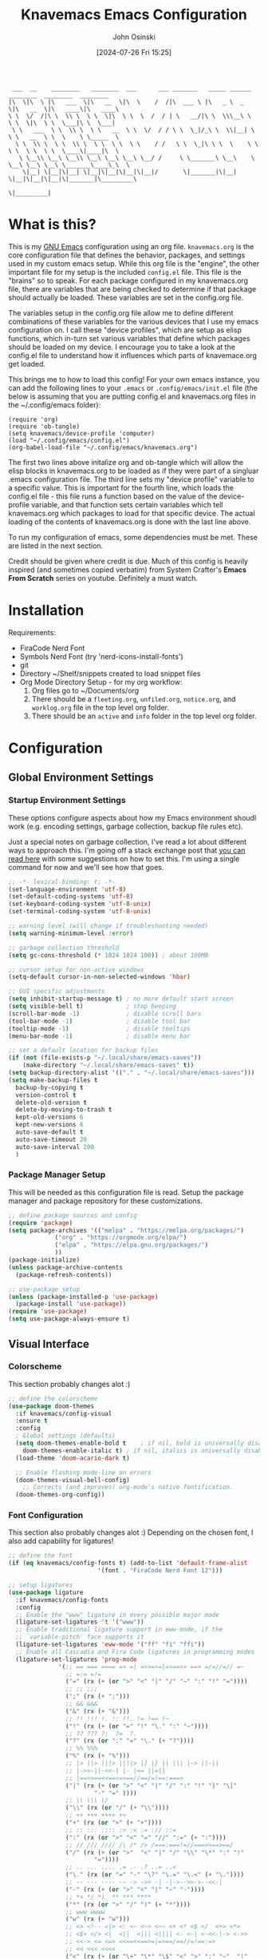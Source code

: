 #+TITLE: Knavemacs Emacs Configuration
#+AUTHOR: John Osinski
#+EMAIL: johnosinski80@gmail.com
#+DATE: [2024-07-26 Fri 15:25]

:  ___  __    ________   ________  ___      ___ _______   _____ ______   ________  ________  ________
: |\  \|\  \ |\   ___  \|\   __  \|\  \    /  /|\  ___ \ |\   _ \  _   \|\   __  \|\   ____\|\   ____\
: \ \  \/  /|\ \  \\ \  \ \  \|\  \ \  \  /  / | \   __/|\ \  \\\__\ \  \ \  \|\  \ \  \___|\ \  \___|
:  \ \   ___  \ \  \\ \  \ \   __  \ \  \/  / / \ \  \_|/_\ \  \\|__| \  \ \   __  \ \  \    \ \_____  \
:   \ \  \\ \  \ \  \\ \  \ \  \ \  \ \    / /   \ \  \_|\ \ \  \    \ \  \ \  \ \  \ \  \____\|____|\  \
:    \ \__\\ \__\ \__\\ \__\ \__\ \__\ \__/ /     \ \_______\ \__\    \ \__\ \__\ \__\ \_______\____\_\  \
:     \|__| \|__|\|__| \|__|\|__|\|__|\|__|/       \|_______|\|__|     \|__|\|__|\|__|\|_______|\_________\
:                                                                                              \|_________|

* What is this?
This is my [[https://www.gnu.org/software/emacs/][GNU Emacs]] configuration using an org file. ~knavemacs.org~ is the
core configuration file that defines the behavior, packages, and settings used
in my custom emacs setup. While this org file is the "engine", the other
important file for my setup is the included ~config.el~ file. This file is the
"brains" so to speak. For each package configured in my knavemacs.org file,
there are variables that are being checked to determine if that package should
actually be loaded. These variables are set in the config.org file.

The variables setup in the config.org file allow me to define different
combinations of these variables for the various devices that I use my emacs
configuration on. I call these "device profiles", which are setup as elisp
functions, which in-turn set various variables that define which packages should
be loaded on my device. I encourage you to take a look at the config.el file to
understand how it influences which parts of knavemace.org get loaded.

This brings me to how to load this config!  For your own emacs instance, you can
add the following lines to your ~.emacs~ or ~.config/emacs/init.el~ file (the
below is assuming that you are putting config.el and knavemacs.org files in the
~/.config/emacs folder):

: (require 'org)
: (require 'ob-tangle)
: (setq knavemacs/device-profile 'computer)
: (load "~/.config/emacs/config.el")
: (org-babel-load-file "~/.config/emacs/knavemacs.org")

The first two lines above initalize org and ob-tangle which will allow the
elisp blocks in knavemacs.org to be loaded as if they were part of a singluar
.emacs configuration file. The third line sets my "device profile" variable
to a specific value. This is important for the fourth line, which loads
the config.el file - this file runs a function based on the value of the
device-profile variable, and that function sets certain variables which tell
knavemacs.org which packages to load for that specific device. The actual
loading of the contents of knavemacs.org is done with the last line above.

To run my configuration of emacs, some dependencies must be met. These are
listed in the next section.

Credit should be given where credit is due. Much of this config is heavily
inspired (and sometimes copied verbatim) from System Crafter's *Emacs From Scratch*
series on youtube. Definitely a must watch.

* Installation
Requirements:
- FiraCode Nerd Font
- Symbols Nerd Font (try 'nerd-icons-install-fonts')
- git
- Directory ~/Shelf/snippets created to load snippet files
- Org Mode Directory Setup - for my org workflow:
  1) Org files go to ~/Documents/org
  2) There should be a =fleeting.org=, =unfiled.org=, =notice.org=, and
     =worklog.org= file in the top level org folder.
  3) There should be an =active= and =info= folder in the top level org folder.
     
* Configuration

** Global Environment Settings
*** Startup Environment Settings

These options configure aspects about how my Emacs environment shoudl
work (e.g. encoding settings, garbage collection, backup file rules etc).

Just a special notes on garbage collection, I've read a lot about
different ways to approach this. I'm going off a stack exchange post
that [[https://emacs.stackexchange.com/question/34342/is-there-any-downside-to-setting-gc-cons-threshold-very-high-and-collecting-ga][you can read here]] with some suggestions on how to set this. I'm
using a single command for now and we'll see how that goes.

#+BEGIN_SRC emacs-lisp
  ;; -*- lexical-binding: t; -*-
  (set-language-environment 'utf-8)
  (set-default-coding-systems 'utf-8)
  (set-keyboard-coding-system 'utf-8-unix)
  (set-terminal-coding-system 'utf-8-unix)

  ;; warning level (will change if troubleshooting needed)
  (setq warning-minimum-level :error)

  ;; garbage collection threshold
  (setq gc-cons-threshold (* 1024 1024 100)) ; about 100MB

  ;; cursor setup for non-active windows
  (setq-default cursor-in-non-selected-windows 'hbar)

  ;; GUI specific adjustments
  (setq inhibit-startup-message t) ; no more default start screen
  (setq visible-bell t)            ; stop beeping
  (scroll-bar-mode -1)             ; disable scroll bars
  (tool-bar-mode -1)               ; disable tool bar
  (tooltip-mode -1)                ; disable tooltips
  (menu-bar-mode -1)               ; disable menu bar

  ;; set a default location for backup files
  (if (not (file-exists-p "~/.local/share/emacs-saves"))
      (make-directory "~/.local/share/emacs-saves" t))
  (setq backup-directory-alist '(("." . "~/.local/share/emacs-saves")))
  (setq make-backup-files t
	backup-by-copying t
	version-control t
	delete-old-version t
	delete-by-moving-to-trash t
	kept-old-versions 6
	kept-new-versions 6
	auto-save-default t
	auto-save-timeout 20
	auto-save-interval 200
	)
#+END_SRC

*** Package Manager Setup
This will be needed as this configuration file is read. Setup the package
manager and package repository for these customizations.

#+BEGIN_SRC emacs-lisp
    ;; define package sources and config
    (require 'package)
    (setq package-archives '(("melpa" . "https://melpa.org/packages/")
			     ("org" . "https://orgmode.org/elpa/")
			     ("elpa" . "https://elpa.gnu.org/packages/")
			     ))
    (package-initialize)
    (unless package-archive-contents
      (package-refresh-contents))

    ;; use-package setup
    (unless (package-installed-p 'use-package)
      (package-install 'use-package))
    (require 'use-package)
    (setq use-package-always-ensure t)
#+END_SRC


** Visual Interface
*** Colorscheme
This section probably changes alot :)

#+BEGIN_SRC emacs-lisp
  ;; define the colorscheme
  (use-package doom-themes
    :if knavemacs/config-visual
    :ensure t
    :config
    ; Global settings (defaults)
    (setq doom-themes-enable-bold t    ; if nil, bold is universally disabled
	  doom-themes-enable-italic t) ; if nil, italics is universally disabled
    (load-theme 'doom-acario-dark t)

    ;; Enable flashing mode-line on errors
    (doom-themes-visual-bell-config)
      ;; Corrects (and improves) org-mode's native fontification.
    (doom-themes-org-config))
#+END_SRC

*** Font Configuration
This section also probably changes alot :)
Depending on the chosen font, I also add capability for ligatures!

#+BEGIN_SRC emacs-lisp
  ;; define the font
  (if (eq knavemacs/config-fonts t) (add-to-list 'default-frame-alist
					       '(font . "FiraCode Nerd Font 12")))

  ;; setup ligatures
  (use-package ligature
    :if knavemacs/config-fonts
    :config
    ;; Enable the "www" ligature in every possible major mode
    (ligature-set-ligatures 't '("www"))
    ;; Enable traditional ligature support in eww-mode, if the
    ;; `variable-pitch' face supports it
    (ligature-set-ligatures 'eww-mode '("ff" "fi" "ffi"))
    ;; Enable all Cascadia and Fira Code ligatures in programming modes
    (ligature-set-ligatures 'prog-mode
			    '(;; == === ==== => =| =>>=>=|=>==>> ==< =/=//=// =~
			      ;; =:= =!=
			      ("=" (rx (+ (or ">" "<" "|" "/" "~" ":" "!" "="))))
			      ;; ;; ;;;
			      (";" (rx (+ ";")))
			      ;; && &&&
			      ("&" (rx (+ "&")))
			      ;; !! !!! !. !: !!. != !== !~
			      ("!" (rx (+ (or "=" "!" "\." ":" "~"))))
			      ;; ?? ??? ?:  ?=  ?.
			      ("?" (rx (or ":" "=" "\." (+ "?"))))
			      ;; %% %%%
			      ("%" (rx (+ "%")))
			      ;; |> ||> |||> ||||> |] |} || ||| |-> ||-||
			      ;; |->>-||-<<-| |- |== ||=||
			      ;; |==>>==<<==<=>==//==/=!==:===>
			      ("|" (rx (+ (or ">" "<" "|" "/" ":" "!" "}" "\]"
					      "-" "=" ))))
			      ;; \\ \\\ \/
			      ("\\" (rx (or "/" (+ "\\"))))
			      ;; ++ +++ ++++ +>
			      ("+" (rx (or ">" (+ "+"))))
			      ;; :: ::: :::: :> :< := :// ::=
			      (":" (rx (or ">" "<" "=" "//" ":=" (+ ":"))))
			      ;; // /// //// /\ /* /> /===:===!=//===>>==>==/
			      ("/" (rx (+ (or ">"  "<" "|" "/" "\\" "\*" ":" "!"
					      "="))))
			      ;; .. ... .... .= .- .? ..= ..<
			      ("\." (rx (or "=" "-" "\?" "\.=" "\.<" (+ "\."))))
			      ;; -- --- ---- -~ -> ->> -| -|->-->>->--<<-|
			      ("-" (rx (+ (or ">" "<" "|" "~" "-"))))
			      ;; *> */ *)  ** *** ****
			      ("*" (rx (or ">" "/" ")" (+ "*"))))
			      ;; www wwww
			      ("w" (rx (+ "w")))
			      ;; <> <!-- <|> <: <~ <~> <~~ <+ <* <$ </  <+> <*>
			      ;; <$> </> <|  <||  <||| <|||| <- <-| <-<<-|-> <->>
			      ;; <<-> <= <=> <<==<<==>=|=>==/==//=!==:=>
			      ;; << <<< <<<<
			      ("<" (rx (+ (or "\+" "\*" "\$" "<" ">" ":" "~"  "!"
					      "-"  "/" "|" "="))))
			      ;; >: >- >>- >--|-> >>-|-> >= >== >>== >=|=:=>>
			      ;; >> >>> >>>>
			      (">" (rx (+ (or ">" "<" "|" "/" ":" "=" "-"))))
			      ;; #: #= #! #( #? #[ #{ #_ #_( ## ### #####
			      ("#" (rx (or ":" "=" "!" "(" "\?" "\[" "{" "_(" "_"
					   (+ "#"))))
			      ;; ~~ ~~~ ~=  ~-  ~@ ~> ~~>
			      ("~" (rx (or ">" "=" "-" "@" "~>" (+ "~"))))
			      ;; __ ___ ____ _|_ __|____|_
			      ("_" (rx (+ (or "_" "|"))))
			      ;; Fira code: 0xFF 0x12
			      ("0" (rx (and "x" (+ (in "A-F" "a-f" "0-9")))))
			      ;; Fira code:
			      "Fl"  "Tl"  "fi"  "fj"  "fl"  "ft"
			      ;; The few not covered by the regexps.
			      "{|"  "[|"  "]#"  "(*"  "}#"  "$>"  "^="))
    ;; Enables ligature checks globally in all buffers. You can also do it
    ;; per mode with `ligature-mode'.
    (global-ligature-mode t))
#+END_SRC

*** Line Number Configuration
I set the fill-column amount so that I can automatically wrap
paragraphs using the keybind ~M-q~.  I like to use line numbers on the
left-hand side, and like to have relative (visual!)  line numbers
shown so I know how far apart various lines are from my current cursor
location.

#+BEGIN_SRC emacs-lisp
  ;; set fill column amount and line numbers style
  (setq-default fill-column 80)
  (column-number-mode)

  (defun knavemacs/no-line-nums-hook ()
    (display-line-numbers-mode 0))

  (setq display-line-numbers-type 'visual)
  (global-display-line-numbers-mode t)
  (dolist (mode '(term-mode-hook
		  eshell-mode-hook
		  dired-mode-hook))
    (add-hook mode 'knavemacs/no-line-nums-hook))
#+END_SRC

*** Which Key
Which key is a fantastic interface to inform the user what additional
key-presses will correspond to what actions with a clean, sleak user
interface.

#+BEGIN_SRC emacs-lisp
  ;; which-key configuration
  (use-package which-key
    :if knavemacs/config-visual
    :init (which-key-mode)
    :diminish
    :config
    (setq which-key-idle-delay 1.8))
#+END_SRC

*** Visual Undo
Vundo is a great undo tree visualizer interface.

#+BEGIN_SRC emacs-lisp
  ;; vundo configuration
  (use-package vundo
    :if knavemacs/config-visual
    )
#+END_SRC

*** Fuzzy Finding Framework
Vertico and its ecosystem are unmatched in the area of fuzzy finding completions!
| Vertico        | Minibuffer Completions                                    |
| Savehist       | Most recent prior matches appear on top of list           |
| Marginalia     | Extra information in the margins of vertico completions   |
| Orderless      | Orderless fuzzy finding algorithm                         |
| Embark         | Context menu mini-buffer actions using keys               |
| Consult        | Streamlined, taylored commands using the verico framework |
| Embark-Consult | Connection point between embark and consult               |

#+BEGIN_SRC emacs-lisp
  ;; PURPOSE: minimal completion system in the likes of helm and ivy
  (use-package vertico
    :if knavemacs/config-fuzzyfind
    :bind (:map vertico-map
                ("C-j" . vertico-next)
                ("C-k" . vertico-previous)
                ("C-f" . vertico-exit)
                :map minibuffer-local-map
                ("M-h" . backward-kill-word))
    :custom
    (vertico-cycle t)
    :init
    (vertico-mode))


  ;; PURPOSE: built in emacs package that works with vertico, show recent completion selections used
  (use-package savehist
    :if knavemacs/config-fuzzyfind
    :init
    (savehist-mode))


  ;; PURPOSE: provides extra metadata in margins of vertico completions
  (use-package marginalia
    :if knavemacs/config-fuzzyfind
    :after vertico
    :custom
    (marginalia-annotators '(marginalia-annotators-heavy marginalia-annotators-light nil))
    :init
    (marginalia-mode))

  ;; PURPOSE: provides and orderless algorithm for fuzzy finding
  (use-package orderless
    :if knavemacs/config-fuzzyfind
    :ensure t
    :custom
    (completion-styles '(orderless basic))
    (completion-category-overrides '((file (styles basic partial-completion)))))

  ;; PURPOSE: Minibuffer actions based on vertico completions
  (use-package embark
    :if knavemacs/config-fuzzyfind
    :ensure t

    :bind
    (("C-." . embark-act)         ;; pick some comfortable binding
     ("C-;" . embark-dwim)        ;; good alternative: M-.
     ("C-h B" . embark-bindings)) ;; alternative for `describe-bindings'

    :init

    ;; Optionally replace the key help with a completing-read interface
    (setq prefix-help-command #'embark-prefix-help-command)

    ;; Show the Embark target at point via Eldoc.  You may adjust the Eldoc
    ;; strategy, if you want to see the documentation from multiple providers.
    ;; (add-hook 'eldoc-documentation-functions #'embark-eldoc-first-target)
    ;; (setq eldoc-documentation-strategy #'eldoc-documentation-compose-eagerly)

    :config

    ;; Hide the mode line of the Embark live/completions buffers
    (add-to-list 'display-buffer-alist
                 '("\\`\\*Embark Collect \\(Live\\|Completions\\)\\*"
                   nil
                   (window-parameters (mode-line-format . none)))))


  ;; PURPOSE: provides alternative, taylored commands for various search / switch functions using the current completion framework
  (use-package consult
    :if knavemacs/config-fuzzyfind
    ;; Replace bindings. Lazily loaded due by `use-package'.
    :bind (;; C-c bindings in `mode-specific-map'
           ("C-c M-x" . consult-mode-command)
           ("C-c h" . consult-history)
           ("C-c k" . consult-kmacro)
           ("C-c m" . consult-man)
           ("C-c i" . consult-info)
           ([remap Info-search] . consult-info)
           ;; C-x bindings in `ctl-x-map'
           ("C-x M-:" . consult-complex-command)     ;; orig. repeat-complex-command
           ("C-x b" . consult-buffer)                ;; orig. switch-to-buffer
           ("C-x 4 b" . consult-buffer-other-window) ;; orig. switch-to-buffer-other-window
           ("C-x 5 b" . consult-buffer-other-frame)  ;; orig. switch-to-buffer-other-frame
           ("C-x r b" . consult-bookmark)            ;; orig. bookmark-jump
                                          ; ("C-x p b" . consult-project-buffer)    ;; moved to overall key binds section
           ;; Custom M-# bindings for fast register access
           ("M-#" . consult-register-load)
           ("M-'" . consult-register-store)          ;; orig. abbrev-prefix-mark (unrelated)
           ("C-M-#" . consult-register)
           ;; Other custom bindings
           ("M-y" . consult-yank-pop)                ;; orig. yank-pop
           ;; M-g bindings in `goto-map'
           ("M-g e" . consult-compile-error)
           ("M-g f" . consult-flymake)               ;; Alternative: consult-flycheck
           ("M-g g" . consult-goto-line)             ;; orig. goto-line
           ("M-g M-g" . consult-goto-line)           ;; orig. goto-line
           ("M-g o" . consult-outline)               ;; Alternative: consult-org-heading
           ("M-g m" . consult-mark)
           ("M-g k" . consult-global-mark)
           ("M-g i" . consult-imenu)
           ("M-g I" . consult-imenu-multi)
           ;; M-s bindings in `search-map'
           ("M-s d" . consult-find)
           ("M-s D" . consult-locate)
           ("M-s g" . consult-grep)
           ("M-s G" . consult-git-grep)
           ("M-s r" . consult-ripgrep)
           ("M-s L" . consult-line-multi)
           ("M-s k" . consult-keep-lines)
           ("M-s u" . consult-focus-lines)
           ;; Isearch integration
           ("M-s e" . consult-isearch-history)
           :map isearch-mode-map
           ("M-e" . consult-isearch-history)         ;; orig. isearch-edit-string
           ("M-s e" . consult-isearch-history)       ;; orig. isearch-edit-string
           ("M-s l" . consult-line)                  ;; needed by consult-line to detect isearch
           ("M-s L" . consult-line-multi)            ;; needed by consult-line to detect isearch
           ;; Minibuffer history
           :map minibuffer-local-map
           ("M-s" . consult-history)                 ;; orig. next-matching-history-element
           ("M-r" . consult-history))                ;; orig. previous-matching-history-element

    ;; Enable automatic preview at point in the *Completions* buffer. This is
    ;; relevant when you use the default completion UI.
    :hook (completion-list-mode . consult-preview-at-point-mode)

    ;; The :init configuration is always executed (Not lazy)
    :init

    ;; Optionally configure the register formatting. This improves the register
    ;; preview for `consult-register', `consult-register-load',
    ;; `consult-register-store' and the Emacs built-ins.
    (setq register-preview-delay 0.5
          register-preview-function #'consult-register-format)

    ;; Optionally tweak the register preview window.
    ;; This adds thin lines, sorting and hides the mode line of the window.
    (advice-add #'register-preview :override #'consult-register-window)

    ;; Use Consult to select xref locations with preview
    (setq xref-show-xrefs-function #'consult-xref
          xref-show-definitions-function #'consult-xref)

    ;; Configure other variables and modes in the :config section,
    ;; after lazily loading the package.
    :config

    ;; Optionally configure preview. The default value
    ;; is 'any, such that any key triggers the preview.
    ;; (setq consult-preview-key 'any)
    ;; (setq consult-preview-key "M-.")
    ;; (setq consult-preview-key '("S-<down>" "S-<up>"))
    ;; For some commands and buffer sources it is useful to configure the
    ;; :preview-key on a per-command basis using the `consult-customize' macro.
    (consult-customize
     consult-theme :preview-key '(:debounce 0.2 any)
     consult-ripgrep consult-git-grep consult-grep
     consult-bookmark consult-recent-file consult-xref
     consult--source-bookmark consult--source-file-register
     consult--source-recent-file consult--source-project-recent-file
     ;; :preview-key "M-."
     :preview-key '(:debounce 0.4 any))

    ;; Optionally configure the narrowing key.
    ;; Both  and C-+ work reasonably well.
    (setq consult-narrow-key "<") ;; "C-+"

    ;; Optionally make narrowing help available in the minibuffer.
    ;; You may want to use `embark-prefix-help-command' or which-key instead.
    ;; (define-key consult-narrow-map (vconcat consult-narrow-key "?") #'consult-narrow-help)

    ;; By default `consult-project-function' uses `project-root' from project.el.
    ;; Optionally configure a different project root function.
      ;;;; 1. project.el (the default)
    ;; (setq consult-project-function #'consult--default-project--function)
      ;;;; 2. vc.el (vc-root-dir)
    ;; (setq consult-project-function (lambda (_) (vc-root-dir)))
      ;;;; 3. locate-dominating-file
    ;; (setq consult-project-function (lambda (_) (locate-dominating-file "." ".git")))
      ;;;; 4. projectile.el (projectile-project-root)
    ;; (autoload 'projectile-project-root "projectile")
    ;; (setq consult-project-function (lambda (_) (projectile-project-root)))
      ;;;; 5. No project support
    ;; (setq consult-project-function nil)
    )

  ;; PURPOSE: provides an integration point between embark and consult packages
  (use-package embark-consult
    :if knavemacs/config-fuzzyfind
    )

#+END_SRC

*** Nerd Font Icons
I use the nerd-icons family of packages for consistent nerd icons in GUI and
terminal!

#+BEGIN_SRC emacs-lisp
  ;; PACKAGE: nerd-icons
  ;; PURPOSE: fancy icons in GUI and terminal emacs
  (use-package nerd-icons
    :if knavemacs/config-visual-icons
    )
#+END_SRC

#+BEGIN_SRC emacs-lisp
  ;; PACKAGE: nerd-icons-dired
  ;; PURPOSE: fancy icons in dired buffers
  (use-package nerd-icons-dired
    :if knavemacs/config-visual-icons
    :after nerd-icons
    :hook
    (dired-mode . nerd-icons-dired-mode))
#+END_SRC

#+BEGIN_SRC emacs-lisp
  ;; PACKAGE: nerd-icons-completion
  ;; PURPOSE: fancy icons in completion buffers
  (use-package nerd-icons-completion
    :if knavemacs/config-visual-icons
    :after vertico marginalia nerd-icons
    :config
    (nerd-icons-completion-mode)
    (add-hook 'marginalia-mode-hook #'nerd-icons-completion-marginalia-setup))
#+END_SRC

#+BEGIN_SRC emacs-lisp
  ;; PACKAGE: nerd-icons-ibuffer
  ;; PURPOSE: fancy icons in ibuffer
  (use-package nerd-icons-ibuffer
    :if knavemacs/config-visual-icons
    :after nerd-icons
    :hook (ibuffer-mode . nerd-icons-ibuffer-mode))
#+END_SRC

*** Mode Line Configuration
I wrote my own mode-line. First I have functions that provide font face
configuration. Following that is the actual mode-line definition.

#+BEGIN_SRC emacs-lisp
  ;; Start with the faces for the meow mode indicator
  (defface knavemacs/face-meow-normal
    '((t :foreground "#bcbcbc"
	 ))
    "Face for Normal Mode"
    :group 'knavemacs/mode-line-faces)

  (defface knavemacs/face-meow-insert
    '((t :foreground "#66CC22"
	 :weight bold
	 ))
    "Face for Insert Mode"
    :group 'knavemacs/mode-line-faces)

  (defface knavemacs/face-meow-keypad
    '((t :foreground "#aa0066"
	 :background "#090909"
	 :weight bold
	 ))
    "Face for keypad Mode"
    :group 'knavemacs/mode-line-faces)

  (defface knavemacs/face-meow-motion
    '((t :foreground "#b57123"
	 ))
    "Face for motion Mode"
    :group 'knavemacs/mode-line-faces)

  (defface knavemacs/face-meow-beacon
    '((t :foreground "#bb1213"
	 :weight bold
	 ))
    "Face for beacon Mode"
    :group 'knavemacs/mode-line-faces)

  ;; construct the meow mode indicator
  (defun knavemacs/modeline-faces-meow ()
    (cond (meow-normal-mode 'knavemacs/face-meow-normal)
	  (meow-insert-mode 'knavemacs/face-meow-insert)
	  (meow-motion-mode 'knavemacs/face-meow-motion)
	  (meow-keypad-mode 'knavemacs/face-meow-keypad)
	  (meow-beacon-mode 'knavemacs/face-meow-beacon)))

  ;; misc mode line faces
  (defface knavemacs/modeline-faces-readonly
    '((t :foreground "#AA1523"
	 :weight bold
	 ))
    "Face for readonly indicator"
    :group 'knavemacs/mode-line-faces)

  (defface knavemacs/modeline-faces-modified
    '((t :foreground "#d59123"
	 :weight bold
	 ))
    "Face for modified indicator"
    :group 'knavemacs/mode-line-faces)

  (defface knavemacs/modeline-faces-kmacrorec
    '((t :foreground "#AA1122"
	 :weight bold
	 ))
    "Face for kmacro record indicator"
    :group 'knavemacs/mode-line-faces)
#+END_SRC

#+BEGIN_SRC emacs-lisp
  ;; Let's define the modules I will use.

  ;; modeline module: meow indicator
  (defvar-local knavemacs/modeline-meow-indicator
      '(:eval
	(when (mode-line-window-selected-p)
	  (propertize (meow-indicator) 'face (knavemacs/modeline-faces-meow))))
    "Modeline module to provide a meow mode indicator.")

  ;; modeline module: readonly indicator
  (defvar-local knavemacs/modeline-readonly-indicator
      '(:eval
	(when buffer-read-only
	  (propertize "" 'face 'knavemacs/modeline-faces-readonly)))
    "Modeline module to provide a readonly indicator for appropriate buffers")

  ;; modeline module: modified indicator
  (defvar-local knavemacs/modeline-modified-indicator
      '(:eval
	(when (buffer-modified-p)
	  (propertize "" 'face 'knavemacs/modeline-faces-modified)))
    "Modeline module to provide a modified indicator for appropriate buffers")

  ;; modeline module: buffer name
  (defvar-local knavemacs/modeline-bufname
      '(:eval
	(propertize (buffer-name) 'help-echo (buffer-file-name)))
    "Modeline module to provide the buffer name.")

  ;; modeline module: major mode icon
  (defvar-local knavemacs/modeline-major-mode-icon
      '(:eval
	(when (mode-line-window-selected-p)
	  (nerd-icons-icon-for-mode major-mode)))
    "Modeline module to provide an icon based on the major mode.")

  ;; modeline module: major mode name
  (defvar-local knavemacs/modeline-major-mode-name
      '(:eval
	(when (mode-line-window-selected-p)
	  mode-name))
    "Modeline module to provide major mode name.")

  ;; modeline module: right display
  (defvar-local knavemacs/modeline-right-display
      '(""
	" L%l:C%c "
	"[%p]")
    "Modeline module to provide minimal modeline info aligned right.")

  ;; modeline module: kmacro record indicator
  (defvar-local knavemacs/modeline-kmacro-indicator
      '(:eval
	(when defining-kbd-macro
	  (propertize " (󰑋 MACRO)" 'face 'knavemacs/modeline-faces-kmacrorec)))
    "Modeline module to provide an indicator for when recording kmacros")

  ;; making the modeline modules "risky" variables
  (dolist (construct '(knavemacs/modeline-meow-indicator
			knavemacs/modeline-readonly-indicator
			knavemacs/modeline-modified-indicator
			knavemacs/modeline-bufname
			knavemacs/modeline-major-mode-icon
			knavemacs/modeline-major-mode-name
			knavemacs/modeline-right-display
			knavemacs/modeline-kmacro-indicator))
    (put construct 'risky-local-variable t)) ;; required for modeline local vars

  ;; modeline *function*: fill for alignment
  (defun knavemacs/modeline-fill-for-alignment ()
    "Modeline module to provide filler space until right-aligned items on the modeline"
    (let ((r-length (length (concat (format-mode-line knavemacs/modeline-right-display) (format-mode-line knavemacs/modeline-kmacro-indicator)) )))
      (propertize " "
		  'display `(space :align-to (- right ,r-length)))))

  ;; now construct the actual mode-line
  (when (and
	 knavemacs/config-visual-icons
	 knavemacs/config-keybinds
	 knavemacs/config-visual)
    (setq-default mode-line-format
		  '("%e"
		    " "
		    knavemacs/modeline-meow-indicator
		    mode-line-front-space
		    knavemacs/modeline-readonly-indicator
		    " "
		    knavemacs/modeline-modified-indicator
		    " "
		    knavemacs/modeline-bufname
		    " "
		    knavemacs/modeline-major-mode-icon
		    " "
		    knavemacs/modeline-major-mode-name
		    (:eval (knavemacs/modeline-fill-for-alignment))
		    knavemacs/modeline-right-display
		    knavemacs/modeline-kmacro-indicator)))
#+END_SRC

*** Dashboard
I think using dashboard as a starting buffer works well when emacs launches
as a daemon on startup!

#+BEGIN_SRC emacs-lisp
  (use-package dashboard
    :if knavemacs/config-visual
    :config
    (dashboard-setup-startup-hook)
    (add-hook 'dashboard-mode-hook (lambda () (setq-local global-hl-line-mode nil)))
    (setq initial-buffer-choice (lambda () (get-buffer-create "*dashboard*")))
    :custom
    (dashboard-banner-ascii "
  ██╗  ██╗███╗   ██╗ █████╗ ██╗   ██╗███████╗███╗   ███╗ █████╗  ██████╗███████╗
  ██║ ██╔╝████╗  ██║██╔══██╗██║   ██║██╔════╝████╗ ████║██╔══██╗██╔════╝██╔════╝
  █████╔╝ ██╔██╗ ██║███████║██║   ██║█████╗  ██╔████╔██║███████║██║     ███████╗
  ██╔═██╗ ██║╚██╗██║██╔══██║╚██╗ ██╔╝██╔══╝  ██║╚██╔╝██║██╔══██║██║     ╚════██║
  ██║  ██╗██║ ╚████║██║  ██║ ╚████╔╝ ███████╗██║ ╚═╝ ██║██║  ██║╚██████╗███████║
  ╚═╝  ╚═╝╚═╝  ╚═══╝╚═╝  ╚═╝  ╚═══╝  ╚══════╝╚═╝     ╚═╝╚═╝  ╚═╝ ╚═════╝╚══════╝
   ")
    (dashboard-startup-banner 'ascii)
    (dashboard-banner-logo-title nil)
    (dashboard-center-content t)
    (dashboard-icon-type 'nerd-icons)
    (dashboard-set-heading-icons t)
    (dashboard-set-file-icons t)
    (dashboard-set-init-info t)
    (dashboard-set-footer nil)
    (dashboard-projects-backend 'project-el)
    (dashboard-display-icons-p t)
    (dashboard-items '(
		       (recents . 5)
		       (agenda . 5)
		       (projects . 5)
		       (bookmarks . 5)
		       )))
#+END_SRC 

*** Smart Coloration
I use Rainbow Delimiters to denote nested delims with different colors.
I also use Rainbow Mode to highlight hex colors in their respective color
definitions!

#+BEGIN_SRC emacs-lisp
  ;; PACKAGE: rainbow-delimiters
  ;; PURPOSE: make apparent the nested parenthesis in program code like Elisp
  (use-package rainbow-delimiters
    :if knavemacs/config-visual
    :hook (prog-mode . rainbow-delimiters-mode))
#+END_SRC

#+BEGIN_SRC emacs-lisp
  ;; PACKAGE: rainbow-mode
  ;; PURPOSE: provide color highlighting for rgb/hex codes in the buffer
  (use-package rainbow-mode
    :if knavemacs/config-visual
    )
#+END_SRC

*** Tab Line Configuration
Yes I use tab-line tabs, and I am very choosy about how I like the tab line
represented. Below is some elips that is heavily refractored from a script
written by thread314, much credit goes to them for a lot of the structure
and concepts of the below. Their script can be [[https://github.com/thread314/intuitive-tab-line-mode][found here.]] 

#+BEGIN_SRC emacs-lisp
  ;; manually installed elisp script
  ;; Define the function to be used for tab-line management and
  ;; create the buffer list that will be used for holding the tab buffers
  (setq tab-line-tabs-function 'knavemacs/tab-line-buffers)
  (setq knavemacs/tab-line-buffers-list (list (current-buffer)))
  (defun knavemacs/tab-line-buffers ()
    "Provides a list containing buffers to be shown on the tab line"
    knavemacs/tab-line-buffers-list)

  ;; function to add a new tab for a buffer
  (defun knavemacs/tab-line-add-current-buffer ()
    "Adds the current buffer to the list of tabs."
    (interactive)
    (if
        (and
         (not (seq-contains-p knavemacs/tab-line-buffers-list (current-buffer))) ; exclude already added
         (not (string-match (rx "magit") (buffer-name (current-buffer)))) ;; exclude magit buffers
         (not (string-match (rx "COMMIT_EDITMSG") (buffer-name (current-buffer)))) ;; exclude COMMIT buffers
         (not (string-match (rx "CAPTURE-") (buffer-name (current-buffer)))) ;; exclude capture buffers
         (not (string-match (rx "*org-roam*") (buffer-name (current-buffer)))) ;; exclude org-roam buffers
         (not (string-match (rx "*scratch*") (buffer-name (current-buffer)))) ;; exclude *scratch*
         (not (string-match (rx "*Messages*") (buffer-name (current-buffer)))) ;; exclude *Messages*
         (not (string-match (rx "*Mini") (buffer-name (current-buffer)))) ;; exclude mini buffer completions
         (not (string-match (rx "*dashboard*") (buffer-name (current-buffer)))) ;; exclude *dashboard*
         (not (string-match (rx "*eldoc") (buffer-name (current-buffer)))) ;; exclude eldoc buffers
         (not (string-match (rx ".org") (buffer-name (current-buffer)))) ;; exclude org files
         (not (string-match (rx "*Dired") (buffer-name (current-buffer)))) ;; exclude other dired buffers
         (not (string-match (rx "*Completions") (buffer-name (current-buffer)))) ;; exclude completion buffers
         )
        (setq knavemacs/tab-line-buffers-list (append knavemacs/tab-line-buffers-list (list (current-buffer)))))

                                          ; buffer must have a buffer name. Some dired or other system buffers do not have a name, so filter those out
    (setq knavemacs/tab-line-buffers-list (seq-remove (lambda (elt) (not (buffer-name elt))) knavemacs/tab-line-buffers-list)) 
    (set-window-parameter nil 'tab-line-cache nil)
    (force-mode-line-update))

  ;; this function is not called directly, but helps in removing tabs
  (defun knavemacs/tab-line-switch-before-drop-kill ()
    "Switch to another tab, before dropping/killing current buffer (to prevent backgrounded buffers unexpectedly returning to knavemacs/tab-line-buffers-list)."
    (let ((n (seq-position knavemacs/tab-line-buffers-list (current-buffer))))
      (cond
       ((= (length knavemacs/tab-line-buffers-list) 1)
        ;;If only one tab, return error
        (message "Only one tab open, cannot drop"))
       ;;If left most tab, switch right
       ((= n 0)
        (switch-to-buffer (nth 1 knavemacs/tab-line-buffers-list)))
       ;;otherwise switch left
       (t
        (switch-to-buffer (nth (- n 1) knavemacs/tab-line-buffers-list))))))

  ;; function for removing a tab for a buffer - non-nil argument ensures buffer is killed
  (defun knavemacs/tab-line-drop-tab (&optional kill)
    "Remove the tab for the current buffer. Will KILL indirect buffers, but leave all others open."
    (interactive)
    (let ((buffer-to-drop (current-buffer)))
      (knavemacs/tab-line-switch-before-drop-kill)
      ;;if buffer is indirect, dired, help or kill is non-nil, kill-this-buffer, otherwise remove from tab-list (keeping buffer open)
      (if (or kill
              (buffer-base-buffer buffer-to-drop)
              ;;buffer-file-name is blank for dired and help descriptions, so kill those buffers
              (not (buffer-file-name buffer-to-drop)))
          (kill-buffer buffer-to-drop)
        (setq knavemacs/tab-line-buffers-list (delete buffer-to-drop knavemacs/tab-line-buffers-list))))
    (set-window-parameter nil 'tab-line-cache nil)
    (force-mode-line-update))

  ;; convieneince function for killing a buffer/tab
  (defun knavemacs/tab-line-kill-tab ()
    "Kill the buffer and tab active in the tab-line"
    (interactive)
    (knavemacs/tab-line-drop-tab t))


  ;; set the hook to update the tab-line on buffer changes
  (add-hook 'buffer-list-update-hook #'knavemacs/tab-line-add-current-buffer)
#+END_SRC


** File Management
*** Dired Configuration
Some modifications to the dired functionality.

#+BEGIN_SRC emacs-lisp
  (defun knavemacs/dired-mode-setup ()
    (dired-hide-details-mode))

  (use-package dired
    :if knavemacs/config-dired
    :hook (dired-mode . knavemacs/dired-mode-setup)
    :ensure nil
    :commands (dired dired-jump)
    :custom ((dired-listing-switches "-alGh --group-directories-first"))
    :config

    ;; function declaration to create a dired sidebar
    (defun knavemacs/dired-vc-root-left ()
      "This function is taken closely verbatim from Protesilaos Stavrou's dired function.
	    Open the root directory of the current version-controlled repository or the present
	    working directory with `dired` with specific window parameters."
      (interactive)
      (let ((dir (if (eq (vc-root-dir) nil)
		     (dired-noselect default-directory)
		   (dired-noselect (vc-root-dir)))))
	(display-buffer-in-side-window
	 dir `((side . left)
	       (slot . 0)
	       (window-width . 0.2)
	       (window-parameters . (
				     (no-delete-other-windows . t)
				     (mode-line-format . (" "
							  "%b"))))))
	(with-current-buffer dir
	  (rename-buffer "*Dired-Side*"))
	(with-current-buffer dir
	  (tab-line-mode -1)))

      (with-eval-after-load 'ace-window
	(when (boundp 'aw-ignored-buffers)
	  (add-to-list 'aw-ignored-buffers "*Dired-Side*"))))

    ;; function declaraction to have files opened in the next window when pressing "o"
    ;; from https://stackoverflow.com/questions/10073673/open-file-in-specified-window-in-emacs
    (defun dired-window () (window-at (frame-width) 1))
    (eval-after-load 'dired
      '(define-key dired-mode-map (kbd "o")
		   (lambda ()
		     (interactive)
		     (let ((dired-window (dired-window)))
		       (set-window-buffer dired-window
					  (find-file-noselect 
					   (dired-get-file-for-visit)))
		       (select-window dired-window)))))

    ;; function declaration to setup a project-like tab mode style of working with
    ;; a directory tree on the left, and working files under tabs on the right
    (defun knavemacs/tabbed-workspace-with-dired ()
      (interactive)
      (global-tab-line-mode)
      (knavemacs/dired-vc-root-left))
    )

#+END_SRC

*** Additional Dired Functionality
Companion dired packages.

#+BEGIN_SRC emacs-lisp
  ;; PURPOSE: prevents a bunch of dired buffers from accumulating in the buffer list
  (use-package dired-single
    :if knavemacs/config-dired
    )

  ;; PURPOSE: hides hidden files from the default dired view
  (use-package dired-hide-dotfiles
    :if knavemacs/config-dired
    :hook (dired-mode . dired-hide-dotfiles-mode))

  ;; PURPOSE: allows viewing the contents of a subdirectory, without changing the current dired view
  (use-package dired-subtree
    :if knavemacs/config-dired
    )
#+END_SRC


** Productivity & Notetaking
*** Org Mode
There's a lot to unpack here, and this tends to be tweaked from time to time.
Required folder setup is indicated in the Installation section at the beginning
of this document.

#+BEGIN_SRC emacs-lisp
;; PURPOSE: this manages my getting things done workflow during work
(defun knavemacs/org-mode-setup ()
  (org-indent-mode))

(use-package org
  :if knavemacs/config-org
  :hook (org-mode . knavemacs/org-mode-setup)
  :custom
  (setq org-cite-global-bibliography '("~/Documents/knowledge/master.bib"))
  (setq org-cite-export-processors
   '((latex biblatex)))

  :config
  (setf (cdr (rassoc 'find-file-other-window org-link-frame-setup)) 'find-file) ; open links in same buffer
  (setq org-agenda-files (list "~/Documents/org" "~/Documents/org/active"))
  (setq org-agenda-todo-list-sublevels nil) ;; only want to see top level TODOs in global list
  (setq org-stuck-projects
        '("+LEVEL=3+PROJECT/-DONE" ("NEXT")))
  (setq org-refile-targets
        '((nil :maxlevel . 1)
          (org-agenda-files :maxlevel . 2)))
  (setq org-todo-keywords
        '((sequence "TODO(t)" "BACKLOG(b@/!)" "PROJ(p)" "NEXT(x)" "HOLD(h@/!)" "FEEDBACK(f@/!)" "|" "DONE(d!)" "CANCELED(c)")
          (sequence "NOTICE(n)" "|" "RESOLVED(r@)")
          (sequence "NOTE(e)" "|" "NOTED(z)" "TRASH(x)")
          ))
  (setq org-todo-keywoard-faces
        '(("TODO" . "green") ("BACKLOG" . "red") ("NEXT" . "green") ("HOLD" . "yellow") 
          ("DONE" . "blue") ("CANCELED" . "purple") ("NOTE" . org-warning) ("NOTED" . "green")))

  ;; custom agenda views
  (setq org-agenda-custom-commands
        '(("d" "Work-Week Dashboard"
           (
            (todo "NOTICE" ((org-agenda-overriding-header "Notices for Today")))
            (agenda "" ((org-deadline-warning-days 7)))
            (tags "PROJECT+TODO=\"NEXT\"|-PROJECT+TODO=\"TODO\""
                       ((org-agenda-overriding-header "Activities to Schedule")
                        (org-agenda-skip-function '(org-agenda-skip-entry-if 'scheduled))))
            (todo "FEEDBACK" ((org-agenda-overriding-header "Items Requiring Feedback")))
            ))
          ("f" "View Fleeting Notes Collection"
           (
            (todo "NOTE" ((org-agenda-overriding-header "Fleeting Notes")))
            )))
        )

  ;; capture templates
  (setq org-capture-templates
        '(
          ("n" "Post Notice" entry (file+olp "~/Documents/org/notice.org" "Notice")
           "* NOTICE %?\n%U Notice Created" :empty-lines 1)

          ("m" "Meeting Notes" entry (file+olp "~/Documents/org/meetings.org" "Unfiled Meeting Notes")
           "* %t %^{Enter Meeting Title} :Clarify:%^G \n** Attendees\n*** \n** Notes\n*** \n** Action Items\n*** TODO " :tree-type week :clock-in t :clock-resume t :empty-lines 0)

          ("t" "New Todo" entry (file+olp "~/Documents/org/todos.org" "TODOs")
           "* TODO [#A] %^{Enter TODO Item} :Clarify:\n %?" :empty-lines 1)

          ("z" "New Work File" entry (file "~/Documents/org/new.org")
           "* Backlog\n* Meetings\n* Knowledge\nBe sure to add FILETAGS to the new file.\n%i")

          ("f" "Fleeting Note" entry (file+olp "~/Documents/org/fleeting.org" "Fleeting Notes")
           "* NOTE %?\n %i" :empty-lines 1)
          ))
  )
#+END_SRC


** Programming Configurations
*** Indentation
Here are my tab / indentation configurations:

#+BEGIN_SRC emacs-lisp
  (defun coding-hooks ()
    (setq c-basic-offset 4)
    (setq-default tab-width 4)
    (c-set-offset 'substatement-open 0)
    (c-set-offset 'brace-list-open 0)
    (c-set-offset 'block-open 0)
    (c-set-offset 'class-open 0)
    (c-set-offset 'inline-open 0)
    (c-toggle-hungry-state 1)
    (local-set-key "\M-a" 'paren-backward-sexp)
    (local-set-key "\M-e" 'paren-forward-sexp)
    (local-set-key "\C-\M-h" 'hs-hide-all)
    (hs-minor-mode t)
    (abbrev-mode 0)
    (add-hook 'before-save-hook 'coding-system-hook)
    )
  (add-hook 'c++-mode-hook 'coding-hooks)
  (add-hook 'c-mode-hook 'coding-hooks)
#+END_SRC

*** Snippets
Yasnippets is the defacto standard for Emacs imo.

#+BEGIN_SRC emacs-lisp
  ;; yasnippet snippets engine
  (use-package yasnippet
    :if knavemacs/config-snippets
    :config
    (setq yas-snippet-dirs
	  '("~/Shelf/snippets"))
    (yas-global-mode 1) ;; or M-x yas-reload-all if YASnippet is already started
    )
#+END_SRC

*** Version Control
Some minor tweaks for magit.

#+BEGIN_SRC emacs-lisp
  ;; PURPOSE: git interface with emacs
  (use-package magit
    :if knavemacs/config-programming
    :init
    (if (eq system-type 'windows-nt) (setq exec-path (append exec-path '("C:/Users/josinski/auxiliary/other/lsys/cmder/vendor/git-for-windows/bin"))))
    )
#+END_SRC


** Keybindings and Navigation
*** Jump-To-Location
Avy is a swiss army knife of jumping to a specific location!

#+BEGIN_SRC emacs-lisp
  ;; Install Avy - jump to location based on char decision tree
  (use-package avy
    :if knavemacs/config-keybinds
    :config

    ;; define an avy action to kill a while line based on a selection
    ;; (see https://karthinks.com/software/avy-can-do-anything/)
    (defun avy-action-kill-whole-line (pt)
      (save-excursion
	(goto-char pt)
	(kill-whole-line))
      (select-window
       (cdr
	(ring-ref avy-ring 0)))
      t)

    ;; define an avy action to activate embark on a selection
    (defun avy-action-embark (pt)
      (save-excursion
	(goto-char pt)
	(embark-act))
      (select-window
       (cdr
	(ring-ref avy-ring 0)))
      t)

    ;; add custom avy actions to the action dispatcher
    (setf (alist-get ?K avy-dispatch-alist) 'avy-action-kill-whole-line
	  (alist-get ?o avy-dispatch-alist) 'avy-action-embark)
    )
#+END_SRC

*** Window Navigation
Ace Window is a great extension for quick navigation of windows!

#+BEGIN_SRC emacs-lisp
  ;; Ace Window for quick window navigation
  (use-package ace-window
    :if knavemacs/config-keybinds
    :config
    ;; defines hot keys to use for window switching
    (setq aw-keys '(?a ?s ?d ?f ?g ?h ?j ?k ?l)))
#+END_SRC

*** Custom Transient Functions
I am using the built in transient functions for quick menus and "hydra" like
multi-key press functionality.

#+BEGIN_SRC emacs-lisp
  ;; custom transient menus and functionality
  (transient-define-prefix knavemacs/transient-org-commands ()
    "Custom Org Commands Transient"
    :info-manual "Custom Org Commands Transient"
    ["Org-Mode Actions"
     ("a" "Org Agenda" org-agenda)
     ("c" "Org Capture" org-capture)
     ("l" "Store Link" org-store-link)]
    [("q" "Quit" transient-quit-one)])

  (transient-define-prefix knavemacs/transient-note-commands ()
    "Custom Org-Roam Commands Transient"
    :info-manual "Custom Note-Taking Commands Transient"
    [["Note-Taking Actions"
      ("f" "Create/Find a Note" org-roam-node-find)
      ("b" "Show Linked Notes Buffer" org-roam-buffer-toggle)
      ("l" "Insert Link to Note" org-roam-node-insert)]
     ["View Specific Notes"
      ("L" "View Literature Notes" knavemacs/org-roam-node-find-literature-only)
      ("T" "View Notes with Tag" knavemacs/org-roam-find-by-tag)]]
    [["Miscellaneous Actions"
      ("E" "Launch Ebib" ebib)
      ("q" "Quit" transient-quit-one)]
     ["Citation Actions"
      ("cf" "Open Note from Biblio" citar-open-notes)
      ("ci" "Insert Biblio Citation" citar-insert-citation)]])

  (transient-define-prefix knavemacs/transient-saveclose-commands ()
    "Custom Save and Close Commands Transient"
    :info-manual "Custom Save and Close Commands Transient"
    ["Choose Action"
     ("Z" "Save All and Close" save-buffers-kill-terminal)
     ("Q" "Kill Emacs" kill-emacs)]
    [("q" "Quit" transient-quit-one)])

  (transient-define-prefix knavemacs/transient-buffer-commands ()
    "Custom Buffer Commands Transient"
    :info-manual "Custom Buffer Commands Transient"
    ["Buffer Actions"
     ("b" "Switch To Buffer" consult-buffer)
     ("k" "Kill Buffer" kill-current-buffer)
     ("K" "Kill Some Buffer" kill-buffer)
     ("u" "See Undo Tree" vundo)]
    [("q" "Quit" transient-quit-one)])

  (transient-define-prefix knavemacs/transient-tab-line-commands ()
    "Custom Tab Line Commands Transient"
    :info-manual "Custom Tab Line Commands Transient"
    ["Tab Line Actions"
     ("n" "Next Tab" tab-line-switch-to-next-tab)
     ("p" "Prev Tab" tab-line-switch-to-prev-tab)
     ("d" "Drop Tab" knavemacs/tab-line-drop-tab)
     ("k" "Kill Buffer Tab" knavemacs/tab-line-kill-tab)]
    [("q" "Quit" transient-quit-one)])

#+END_SRC

*** Modal Editing
I use the meow package as my modal editing system. Lots of customizations here
to mirror many aspects of vim (and others) that I really enjoy, while keeping
the spirit of Emacs intact.

#+BEGIN_SRC emacs-lisp
  ;; custom functions and menus used in my modal editing config
    ;; scroll half a screen
  (defun knavemacs/scroll-down-half-page ()
    "scroll down half a page while keeping the cursor centered"
    (interactive)
    (let ((ln (line-number-at-pos (point)))
          (lmax (line-number-at-pos (point-max))))
      (cond ((= ln 1) (move-to-window-line nil))
            ((= ln lmax) (recenter (window-end)))
            (t (progn
                 (move-to-window-line -1)
                 (recenter))))))

  (defun knavemacs/scroll-up-half-page ()
    "scroll up half a page while keeping the cursor centered"
    (interactive)
    (let ((ln (line-number-at-pos (point)))
          (lmax (line-number-at-pos (point-max))))
      (cond ((= ln 1) nil)
            ((= ln lmax) (move-to-window-line nil))
            (t (progn
                 (move-to-window-line 0)
                 (recenter))))))

  ;; combined meow actions
  (defun knavemacs/meow-append-end-line ()
    "go directly to the end of a line to append additional text"
    (interactive)
    (call-interactively 'meow-line)
    (call-interactively 'meow-append))

  (defun knavemacs/meow-insert-beginning-line ()
    "go directly to the beginning of a line to append additonal text"
    (interactive)
    (call-interactively 'meow-line)
    (call-interactively 'meow-insert))

  ;; shift cursor position functions
  (defun knavemacs/recenter-top ()
    "Recenter View to Top"
    (interactive)
    (recenter-top-bottom 0))

  (defun knavemacs/recenter-bottom ()
    "Recenter View to Bottom"
    (interactive)
    (recenter-top-bottom -1))

  ;; some prefix keymaps I use in meow normal mode
  (defvar-keymap meow-z-prefix-map
    :doc "Provide's Quick z key commands using meow"
    "z" #'recenter
    "t" #'knavemacs/recenter-top
    "b" #'knavemacs/recenter-bottom)

  ;; modal editing keybind configuration
  (use-package meow
    :if knavemacs/config-keybinds
    :diminish
    :config
    (defun meow-setup ()
      (setq meow-cheatsheet-layout meow-cheatsheet-layout-qwerty)

      ; overwrites while in motion mode
      (meow-motion-overwrite-define-key
       '("j" . meow-next)
       '("k" . meow-prev)
       '("h" . meow-left)
       '("l" . meow-right)
       ;; C-M-* will run the original command in MOTION state.
       '("C-M-j" . "H-j")
       '("C-M-k" . "H-k")
       '("C-M-h" . "H-h")
       '("C-M-l" . "H-l")
       '("M-h" . windmove-left) ;; consistent window movement in special modes
       '("M-j" . windmove-down) ;; consistent window movement in special modes
       '("M-k" . windmove-up) ;; consistent window movement in special modes
       '("M-l" . windmove-right) ;; consistent window movement in special modes
       '("<escape>" . ignore))

      ; definitions active when pressing leader (i.e. space)
      (meow-leader-define-key
       ;; Space-# is now used for number expansion
       '("0" . meow-expand-0)
       '("9" . meow-expand-9)
       '("8" . meow-expand-8)
       '("7" . meow-expand-7)
       '("6" . meow-expand-6)
       '("5" . meow-expand-5)
       '("4" . meow-expand-4)
       '("3" . meow-expand-3)
       '("2" . meow-expand-2)
       '("1" . meow-expand-1)

       '("r" . rectangle-mark-mode)
       '("o" . knavemacs/transient-org-commands)
       ;'("n" . knavemacs/transient-note-commands)
       '("t" . knavemacs/transient-tab-line-commands)
       '("b" . knavemacs/transient-buffer-commands)
       '("w" . ace-window)
       '("?" . meow-keypad-describe-key))

      ; normal mode definitions
      (meow-normal-define-key
       '("M-h" . windmove-left)  ;; normal mode mapping only
       '("M-j" . windmove-down)  ;; normal mode mapping only
       '("M-k" . windmove-up)    ;; normal mode mapping only
       '("M-l" . windmove-right) ;; normal mode mapping only
       '("1" . meow-digit-argument)
       '("2" . meow-digit-argument)
       '("3" . meow-digit-argument)
       '("4" . meow-digit-argument)
       '("5" . meow-digit-argument)
       '("6" . meow-digit-argument)
       '("7" . meow-digit-argument)
       '("8" . meow-digit-argument)
       '("9" . meow-digit-argument)
       '("0" . meow-digit-argument)
       '("-" . move-beginning-of-line)
       '("=" . move-end-of-line)
       '("{" . tab-line-switch-to-prev-tab)
       '("}" . tab-line-switch-to-next-tab)
       '("%" . meow-block)
       '(";" . meow-reverse)
       '("," . meow-inner-of-thing)
       '("." . meow-bounds-of-thing)
       '("[" . meow-beginning-of-thing)
       '("]" . meow-end-of-thing)

       '("a" . meow-append)
       '("A" . knavemacs/meow-append-end-line)
       '("b" . meow-back-word)
       '("B" . meow-back-symbol)
       '("c" . meow-change)
       ;'("C" . )
       '("d" . meow-kill)
       '("D" . meow-kill-whole-line)
       '("e" . meow-next-word)
       '("E" . meow-next-symbol)
       '("f" . meow-find)
       ;'("F" . )
       '("g" . meow-cancel-selection)
       '("G" . meow-pop-selection)
       '("h" . meow-left)
       '("H" . meow-left-expand)
       '("i" . meow-insert)
       '("I" . knavemacs/meow-insert-beginning-line) 
       '("j" . meow-next)
       '("J" . meow-next-expand)
       '("k" . meow-prev)
       '("K" . meow-prev-expand)
       '("l" . meow-right)
       '("L" . meow-right-expand)
       '("N" . avy-goto-char-timer)
       '("n" . meow-search)
       '("M" . meow-grab)
       '("m" . meow-join)
       '("o" . meow-open-below)
       '("O" . meow-open-above)
       '("p" . meow-yank)
       '("q" . meow-quit)
       '("r" . meow-replace)
       '("R" . query-replace)
       '("s" . meow-line)
       '("S" . meow-goto-line)
       '("t" . meow-till)
       '("u" . meow-undo)
       '("U" . undo-redo)
       '("v" . knavemacs/scroll-down-half-page)
       '("V" . knavemacs/scroll-up-half-page)
       '("w" . meow-mark-word)
       '("W" . meow-mark-symbol)
       '("x" . meow-delete)
       '("X" . meow-backward-delete)
       '("y" . meow-save)
       '("Y" . meow-sync-grab)
       ;'("z" . meow-z-prefix-map) - see below
       '("Z" . knavemacs/transient-saveclose-commands)
       '("'" . repeat)
       '("<escape>" . ignore)
       '("/" . meow-visit)
       '("<" . beginning-of-buffer)
       '(">" . end-of-buffer)
       '("+" . enlarge-window)
       '("_" . shrink-window)
       '("(" . shrink-window-horizontally)
       '(")" . enlarge-window-horizontally)
       ))

    (meow-setup)
    (meow-global-mode 1)

    ;; custom configuration for cursor types
    (setq meow-cursor-type-default 'hollow)
    (setq meow-cursor-type-normal 'hollow)
    (setq meow-cursor-type-motion 'hollow)
    (setq meow-cursor-type-insert 'box)
    (setq meow-cursor-type-keypad 'hollow)
    
    ;; attach the custom z keymap to the z key in normal mode
    (meow-define-keys
        'normal
      (cons "z" meow-z-prefix-map))
    )
#+END_SRC

*** Overall Keymap Changes
Given all the above, I make a few final overall changes to my keybindings

#+BEGIN_SRC emacs-lisp
  ;; global
  (global-set-key "\M-m" 'meow-global-mode) ; global toggle key for meow (modal editing)
  (global-set-key "\C-x\C-b" 'ibuffer) ; remap buffer list to interactive list
  (global-set-key "\M-ss" 'consult-line) ; remap this from recommended consult maps to keep this under M-s
  (global-set-key "\C-cp" project-prefix-map) ; remap project commands so I can use <spc>-p with meow
  (global-set-key "\M-o" 'ace-window) ; quick key for window changes, so I can do this in insert mode too
  (global-set-key "\M-9" 'kmacro-start-macro) ; better shortcut for my laptop for starting macros
  (global-set-key "\M-0" 'kmacro-end-macro)   ; better shortcut for my laptop for ending macros
  (global-set-key "\M-8" 'kmacro-call-macro)  ; better shortcut for my laptop for calling macros

  ;; project map changes
  (define-key project-prefix-map "V" 'project-vc-dir)
  (define-key project-prefix-map "v" 'magit-status)
  (define-key project-prefix-map "\C-b" 'consult-project-buffer) ;; use over project-switch-to-buffer
  (define-key project-prefix-map "t" 'knavemacs/dired-vc-root-left) ;; show project tree
  (define-key project-prefix-map "T" 'knavemacs/tabbed-workspace-with-dired) ;; enable tab-line, open new tabs with dired

  ;; dired configurations
  ;; note, <space>-j to jump (dired-goto-file) in dired buffers
  ;; note, <space>-x-j to open current buffer location in dired for other buffers
  ;; note, o to open file in a different buffer split for editing (vs Enter)
  ;; note, C-o to open file in a differnet buffer split, keep focus on dired
  (define-key dired-mode-map "h" 'dired-single-up-directory)
  (define-key dired-mode-map "l" 'dired-single-buffer)
  (define-key dired-mode-map "K" 'dired-do-kill-lines)
  (define-key dired-mode-map "H" 'dired-hide-dotfiles-mode)
  (define-key dired-mode-map ";" 'dired-subtree-toggle)
#+END_SRC
